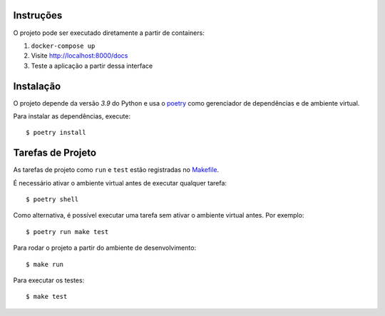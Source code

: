 Instruções
==========

O projeto pode ser executado diretamente a partir de containers:

1. ``docker-compose up``
2. Visite http://localhost:8000/docs
3. Teste a aplicação a partir dessa interface


Instalação
==========

O projeto depende da versão *3.9* do Python
e usa o poetry_ como gerenciador de dependências e de ambiente virtual.

Para instalar as dependências, execute::

    $ poetry install


Tarefas de Projeto
===================

As tarefas de projeto como ``run`` e ``test`` estão registradas no
`Makefile <Makefile>`_.

É necessário ativar o ambiente virtual antes de executar qualquer tarefa::

    $ poetry shell

Como alternativa,
é possível executar uma tarefa sem ativar o ambiente virtual antes.
Por exemplo::

    $ poetry run make test

Para rodar o projeto a partir do ambiente de desenvolvimento::

    $ make run

Para executar os testes::

    $ make test


.. _poetry: https://python-poetry.org/
